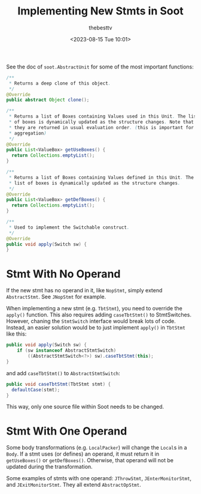 #+title: Implementing New Stmts in Soot
#+date: <2023-08-15 Tue 10:01>
#+author: thebesttv

See the doc of =soot.AbstractUnit= for some of the most important
functions:
#+begin_src java
  /**
   ,* Returns a deep clone of this object.
   ,*/
  @Override
  public abstract Object clone();

  /**
   ,* Returns a list of Boxes containing Values used in this Unit. The list
   ,* of boxes is dynamically updated as the structure changes. Note that
   ,* they are returned in usual evaluation order. (this is important for
   ,* aggregation)
   ,*/
  @Override
  public List<ValueBox> getUseBoxes() {
    return Collections.emptyList();
  }

  /**
   ,* Returns a list of Boxes containing Values defined in this Unit. The
   ,* list of boxes is dynamically updated as the structure changes.
   ,*/
  @Override
  public List<ValueBox> getDefBoxes() {
    return Collections.emptyList();
  }

  /**
   ,* Used to implement the Switchable construct.
   ,*/
  @Override
  public void apply(Switch sw) {
  }
#+end_src

* Stmt With No Operand

If the new stmt has no operand in it, like =NopStmt=, simply extend
=AbstractStmt=.  See =JNopStmt= for example.

When implementing a new stmt (e.g. =TbtStmt=), you need to override the
=apply()= function.  This also requires adding =caseTbtStmt()= to
StmtSwitches.  However, chaning the =StmtSwitch= interface would break
lots of code.  Instead, an easier solution would be to just implement
=apply()= in =TbtStmt= like this:
#+begin_src java
  public void apply(Switch sw) {
      if (sw instanceof AbstractStmtSwitch)
          ((AbstractStmtSwitch<?>) sw).caseTbtStmt(this);
  }
#+end_src
and add =caseTbtStmt()= to =AbstractStmtSwitch=:
#+begin_src java
  public void caseTbtStmt(TbtStmt stmt) {
    defaultCase(stmt);
  }
#+end_src
This way, only one source file within Soot needs to be changed.

* Stmt With One Operand

Some body transformations (e.g. =LocalPacker=) will change the =Local=​s
in a =Body=.  If a stmt uses (or defines) an operand, it must return it
in =getUseBoxes()= or =getDefBoxes()=.  Otherwise, that operand will not
be updated during the transformation.

Some examples of stmts with one operand: =JThrowStmt=,
=JEnterMonitorStmt=, and =JExitMonitorStmt=.  They all extend
=AbstractOpStmt=.
